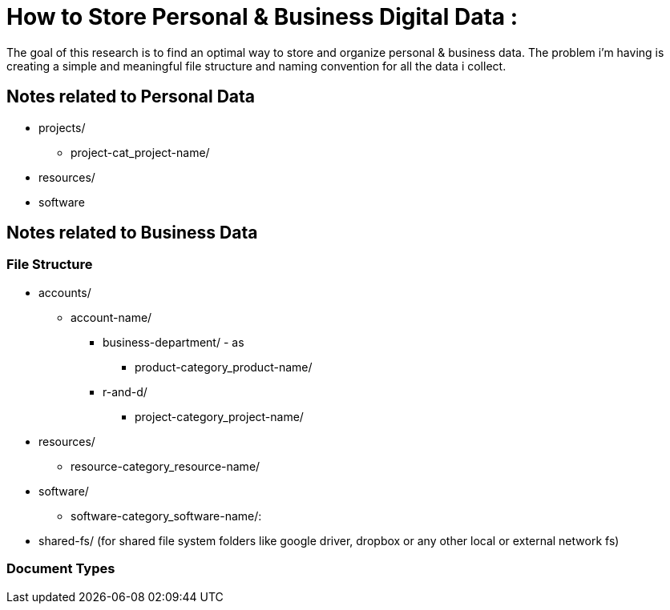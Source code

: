 
= How to Store Personal & Business Digital Data :
The goal of this research is to find an optimal way to store and organize personal & business data. The problem i'm having is creating a simple and meaningful file structure and naming convention for all the data i collect.

== Notes related to Personal Data
- projects/
    ** project-cat_project-name/

- resources/

- software


== Notes related to Business Data

=== File Structure

- accounts/
  ** account-name/
    *** business-department/ - as
      **** product-category_product-name/
    *** r-and-d/
      **** project-category_project-name/

- resources/
  ** resource-category_resource-name/

- software/
  ** software-category_software-name/:

- shared-fs/ (for shared file system folders like google driver, dropbox or any other local or external network fs)


=== Document Types
